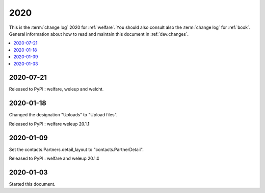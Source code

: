 .. _welfare.changes.2020:

====
2020
====

This is the :term:`change log` 2020 for :ref:`welfare`.
You should also consult also the :term:`change log` for :ref:`book`.
General information about how to read and maintain this document in :ref:`dev.changes`.


.. contents::
  :local:


2020-07-21
==========

Released to PyPI : welfare, weleup and welcht.

2020-01-18
==========

Changed the designation "Uploads" to "Upload files".

Released to PyPI : welfare weleup 20.1.1

2020-01-09
==========

Set the contacts.Partners.detail_layout to "contacts.PartnerDetail".

Released to PyPI : welfare and weleup 20.1.0

2020-01-03
==========

Started this document.
